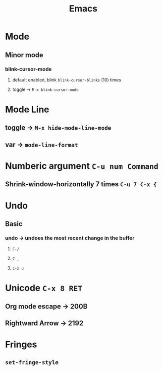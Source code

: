 #+TITLE: Emacs
* Mode
** Minor mode
*** blink-cursor-mode
**** default enabled, blink =blink-cursor-blinks= (10) times
**** toggle → =M-x blink-cursor-mode=
* Mode Line
** toggle → =M-x hide-mode-line-mode=
** var → =mode-line-format=
* Numberic argument =C-u num Command=
** Shrink-window-horizontally 7 times =C-u 7 C-x {=
* Undo
** Basic
*** undo → undoes the most recent change in the buffer
**** =C-/=
**** =C-_=
**** =C-x u=
* Unicode =C-x 8 RET=
** Org mode escape → 200B
** Rightward Arrow → 2192
* Fringes
** =set-fringe-style=
